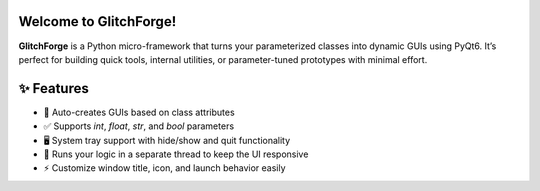 |python|

.. |python| image:: https://img.shields.io/badge/any_text-%3E%3D3.10-green?label=Python
    :alt: PyPI - Python Version

Welcome to GlitchForge!
====================

**GlitchForge** is a Python micro-framework that turns your parameterized classes into dynamic GUIs using PyQt6. It’s perfect for building quick tools, internal utilities, or parameter-tuned prototypes with minimal effort.

✨ Features
==============

- 🧩 Auto-creates GUIs based on class attributes
- ✅ Supports `int`, `float`, `str`, and `bool` parameters
- 🖥️ System tray support with hide/show and quit functionality
- 🧵 Runs your logic in a separate thread to keep the UI responsive
- ⚡ Customize window title, icon, and launch behavior easily

